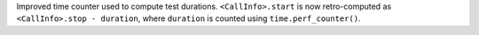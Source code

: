 Improved time counter used to compute test durations. ``<CallInfo>.start`` is now retro-computed as ``<CallInfo>.stop - duration``, where ``duration`` is counted using ``time.perf_counter()``.
